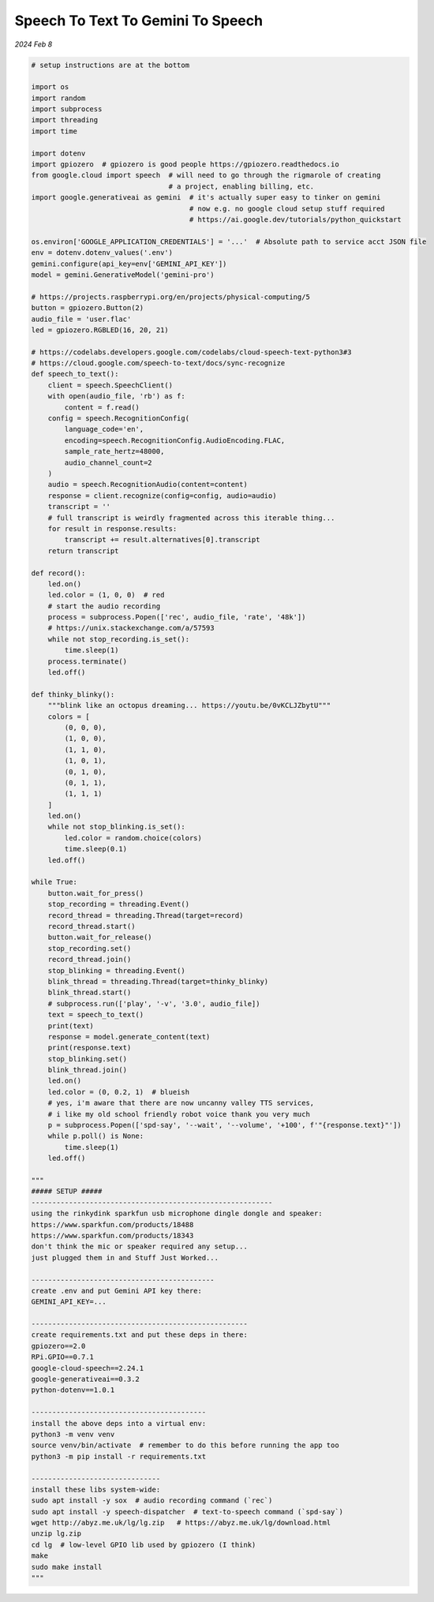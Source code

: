 .. _STTTGTS:

==================================
Speech To Text To Gemini To Speech
==================================

*2024 Feb 8*

.. raw:: html

   <iframe style="width: 100%; aspect-ratio: 560 / 315;" 
           src="https://www.youtube.com/embed/endL2syBwh0"
           title="jeff" frameborder="0" allow="encrypted-media; web-share"
           allowfullscreen></iframe>

.. code-block:: python


   # setup instructions are at the bottom

   import os
   import random
   import subprocess
   import threading
   import time
   
   import dotenv
   import gpiozero  # gpiozero is good people https://gpiozero.readthedocs.io
   from google.cloud import speech  # will need to go through the rigmarole of creating
                                    # a project, enabling billing, etc.
   import google.generativeai as gemini  # it's actually super easy to tinker on gemini
                                         # now e.g. no google cloud setup stuff required
                                         # https://ai.google.dev/tutorials/python_quickstart
   
   os.environ['GOOGLE_APPLICATION_CREDENTIALS'] = '...'  # Absolute path to service acct JSON file
   env = dotenv.dotenv_values('.env')
   gemini.configure(api_key=env['GEMINI_API_KEY'])
   model = gemini.GenerativeModel('gemini-pro')
   
   # https://projects.raspberrypi.org/en/projects/physical-computing/5
   button = gpiozero.Button(2)
   audio_file = 'user.flac'
   led = gpiozero.RGBLED(16, 20, 21)
   
   # https://codelabs.developers.google.com/codelabs/cloud-speech-text-python3#3
   # https://cloud.google.com/speech-to-text/docs/sync-recognize
   def speech_to_text():
       client = speech.SpeechClient()
       with open(audio_file, 'rb') as f:
           content = f.read()
       config = speech.RecognitionConfig(
           language_code='en',
           encoding=speech.RecognitionConfig.AudioEncoding.FLAC,
           sample_rate_hertz=48000,
           audio_channel_count=2
       )
       audio = speech.RecognitionAudio(content=content)
       response = client.recognize(config=config, audio=audio)
       transcript = ''
       # full transcript is weirdly fragmented across this iterable thing...
       for result in response.results:
           transcript += result.alternatives[0].transcript
       return transcript
   
   def record():
       led.on()
       led.color = (1, 0, 0)  # red
       # start the audio recording
       process = subprocess.Popen(['rec', audio_file, 'rate', '48k'])
       # https://unix.stackexchange.com/a/57593
       while not stop_recording.is_set():
           time.sleep(1)
       process.terminate()
       led.off()
   
   def thinky_blinky():
       """blink like an octopus dreaming... https://youtu.be/0vKCLJZbytU"""
       colors = [
           (0, 0, 0),
           (1, 0, 0),
           (1, 1, 0),
           (1, 0, 1),
           (0, 1, 0),
           (0, 1, 1),
           (1, 1, 1)
       ]
       led.on()
       while not stop_blinking.is_set():
           led.color = random.choice(colors)
           time.sleep(0.1)
       led.off()
   
   while True:
       button.wait_for_press()
       stop_recording = threading.Event()
       record_thread = threading.Thread(target=record)
       record_thread.start()
       button.wait_for_release()
       stop_recording.set()
       record_thread.join()
       stop_blinking = threading.Event()
       blink_thread = threading.Thread(target=thinky_blinky)
       blink_thread.start()
       # subprocess.run(['play', '-v', '3.0', audio_file])
       text = speech_to_text()
       print(text)
       response = model.generate_content(text)
       print(response.text)
       stop_blinking.set()
       blink_thread.join()
       led.on()
       led.color = (0, 0.2, 1)  # blueish
       # yes, i'm aware that there are now uncanny valley TTS services,
       # i like my old school friendly robot voice thank you very much
       p = subprocess.Popen(['spd-say', '--wait', '--volume', '+100', f'"{response.text}"'])
       while p.poll() is None:
           time.sleep(1)
       led.off()

   """
   ##### SETUP #####
   ----------------------------------------------------------
   using the rinkydink sparkfun usb microphone dingle dongle and speaker:
   https://www.sparkfun.com/products/18488
   https://www.sparkfun.com/products/18343
   don't think the mic or speaker required any setup...
   just plugged them in and Stuff Just Worked...

   --------------------------------------------
   create .env and put Gemini API key there:
   GEMINI_API_KEY=...

   ----------------------------------------------------
   create requirements.txt and put these deps in there:
   gpiozero==2.0
   RPi.GPIO==0.7.1
   google-cloud-speech==2.24.1
   google-generativeai==0.3.2
   python-dotenv==1.0.1

   ------------------------------------------
   install the above deps into a virtual env:
   python3 -m venv venv
   source venv/bin/activate  # remember to do this before running the app too
   python3 -m pip install -r requirements.txt

   -------------------------------
   install these libs system-wide:
   sudo apt install -y sox  # audio recording command (`rec`)
   sudo apt install -y speech-dispatcher  # text-to-speech command (`spd-say`)
   wget http://abyz.me.uk/lg/lg.zip   # https://abyz.me.uk/lg/download.html
   unzip lg.zip
   cd lg  # low-level GPIO lib used by gpiozero (I think)
   make
   sudo make install
   """
